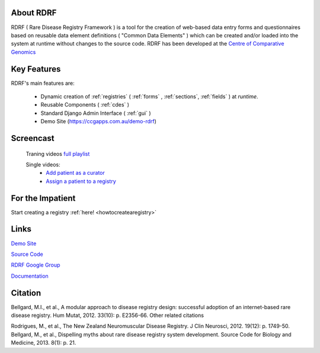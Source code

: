 .. _about:

About RDRF
=========
RDRF ( Rare Disease Registry Framework ) is a tool for 
the creation of web-based data entry forms and questionnaires based
on reusable data element definitions ( "Common Data Elements" ) which
can be created and/or loaded into the system at runtime without changes
to the source code. RDRF has been developed at the `Centre of Comparative
Genomics <http://ccg.murdoch.edu.au>`_

.. _mainfeatures:

Key Features
============

RDRF's main features are:

  - Dynamic creation of :ref:`registries` ( :ref:`forms` , :ref:`sections`, :ref:`fields` ) at *runtime*.
  - Reusable Components ( :ref:`cdes` )
  - Standard Django Admin Interface ( :ref:`gui` )
  - Demo Site (`<https://ccgapps.com.au/demo-rdrf>`_)

Screencast
==========

    Traning videos `full playlist <https://www.youtube.com/playlist?list=PL_54ZaRad-lRGGiwLRdZXMGCxvWh-mhfK>`_
    
    Single videos:
        - `Add patient as a curator <https://www.youtube.com/watch?v=dWAg4F_QX2s&index=2&list=PL_54ZaRad-lRGGiwLRdZXMGCxvWh-mhfK>`_
        - `Assign a patient to a registry <https://www.youtube.com/watch?v=ZzKRQF9Zbcs&list=PL_54ZaRad-lRGGiwLRdZXMGCxvWh-mhfK&index=3>`_

For the Impatient
=================

Start creating a registry :ref:`here! <howtocreatearegistry>`

Links
=====

`Demo Site <https://ccgapps.com.au/demo-rdrf>`_

`Source Code <https://bitbucket.org/ccgmurdoch/rdrf>`_

`RDRF Google Group <mailto:rdrf@googlegroups.com>`_

`Documentation <http://rare-disease-registry-framework.readthedocs.org/en/latest/>`_


Citation
========

Bellgard, M.I., et al., A modular approach to disease registry design: successful adoption of an internet-based rare disease registry. Hum Mutat, 2012. 33(10): p. E2356-66.
Other related citations

Rodrigues, M., et al., The New Zealand Neuromuscular Disease Registry. J Clin Neurosci, 2012. 19(12): p. 1749-50.
Bellgard, M., et al., Dispelling myths about rare disease registry system development. Source Code for Biology and Medicine, 2013. 8(1): p. 21.



 

